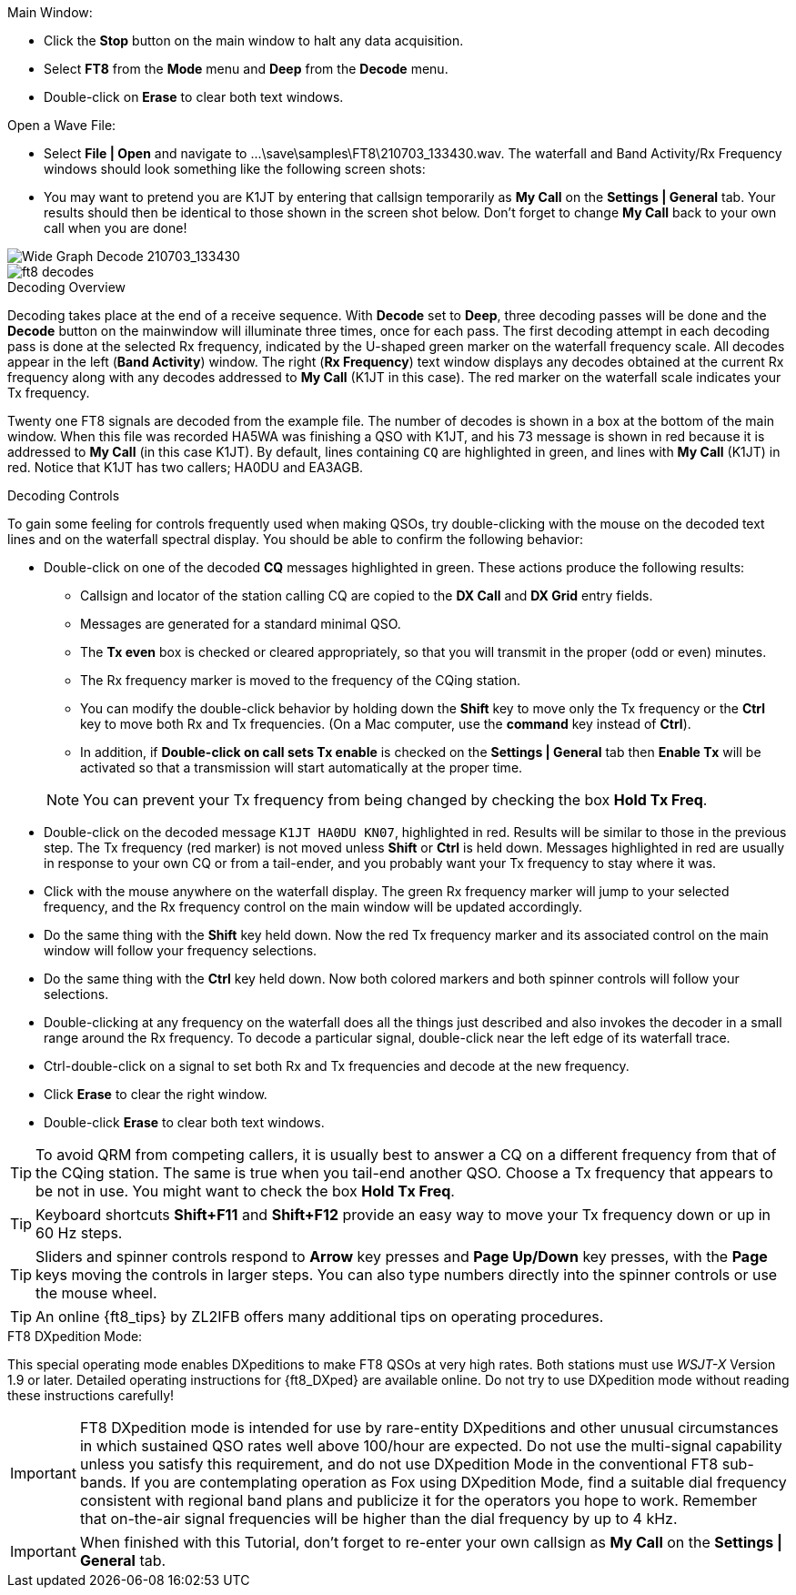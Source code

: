// Status=review
.Main Window:
- Click the *Stop* button on the main window to halt any data acquisition.  
- Select *FT8* from the *Mode* menu and *Deep* from the *Decode* menu.
- Double-click on *Erase* to clear both text windows.

.Open a Wave File:

- Select *File | Open* and navigate to
+...\save\samples\FT8\210703_133430.wav+.  The waterfall and Band
Activity/Rx Frequency windows should look something like the following screen shots:

- You may want to pretend you are K1JT
by entering that callsign temporarily as *My Call* on the 
*Settings | General* tab.  Your results should then be identical to
those shown in the screen shot below. Don't forget to change *My Call*
back to your own call when you are done!

[[X15]]
image::FT8_waterfall.png[align="left",alt="Wide Graph Decode 210703_133430"]

image::ft8_decodes.png[align="left"]


.Decoding Overview

Decoding takes place at the end of a receive sequence. With *Decode* set
to *Deep*, three decoding passes will be done and the *Decode* button on the 
mainwindow will illuminate three times, once for each pass. 
The first decoding attempt in each decoding pass is done at the selected Rx frequency,
indicated by the U-shaped green marker on the waterfall frequency
scale. All decodes appear in the left (*Band Activity*) window. The right
(*Rx Frequency*) text window displays any decodes obtained at the current
Rx frequency along with any decodes addressed to *My Call* (K1JT in this case).
The red marker on the waterfall scale indicates your
Tx frequency.

Twenty one FT8 signals are decoded from the example file. The number
of decodes is shown in a box at the bottom of the main window.
When this file was recorded HA5WA was finishing a QSO with K1JT, and
his 73 message is shown in red because it is addressed to *My Call* (in this case K1JT). 
By default, lines containing `CQ`
are highlighted in green, and lines with *My Call* (K1JT)
in red. Notice that K1JT has two callers; HA0DU and EA3AGB.  

[[X13]]
.Decoding Controls

To gain some feeling for controls frequently used when making QSOs,
try double-clicking with the mouse on the decoded text lines and on the
waterfall spectral display. You should be able to confirm the
following behavior:

- Double-click on one of the decoded *CQ* messages highlighted in
green. These actions produce the following results:

** Callsign and locator of the station calling CQ are copied to the *DX
Call* and *DX Grid* entry fields. 

** Messages are generated for a standard minimal QSO.

** The *Tx even* box is checked or cleared appropriately, so that you
will transmit in the proper (odd or even) minutes.

** The Rx frequency marker is moved to the frequency of the CQing
station.

** You can modify the double-click behavior by holding down the
*Shift* key to move only the Tx frequency or the *Ctrl* key to move
both Rx and Tx frequencies. (On a Mac computer, use the *command* key
instead of *Ctrl*). 

** In addition, if *Double-click on call sets Tx enable* is checked on the 
*Settings | General* tab then *Enable Tx* will be activated
so that a transmission will start automatically at the proper time.


+

NOTE: You can prevent your Tx frequency from being changed by checking the
box *Hold Tx Freq*.

- Double-click on the decoded message `K1JT HA0DU KN07`, highlighted
in red.  Results will be similar to those in the previous step. The Tx
frequency (red marker) is not moved unless *Shift* or *Ctrl* is held
down.  Messages highlighted in red are usually in response to your own
CQ or from a tail-ender, and you probably want your Tx frequency to
stay where it was.

- Click with the mouse anywhere on the waterfall display. The green Rx
frequency marker will jump to your selected frequency, and the Rx
frequency control on the main window will be updated accordingly.

- Do the same thing with the *Shift* key held down.  Now the red Tx
frequency marker and its associated control on the main window will
follow your frequency selections.

- Do the same thing with the *Ctrl* key held down.  Now both colored 
markers and both spinner controls will follow your selections.

- Double-clicking at any frequency on the waterfall does all the
things just described and also invokes the decoder in a small range
around the Rx frequency.  To decode a particular signal, double-click
near the left edge of its waterfall trace.

- Ctrl-double-click on a signal to set both Rx and Tx frequencies and
decode at the new frequency.

- Click *Erase* to clear the right window. 

- Double-click *Erase* to clear both text windows.

TIP: To avoid QRM from competing callers, it is usually best 
to answer a CQ on a different frequency from that of the CQing
station.  The same is true when you tail-end another QSO.  Choose a Tx
frequency that appears to be not in use.  You might want to check the
box *Hold Tx Freq*.

TIP: Keyboard shortcuts *Shift+F11* and *Shift+F12* provide an easy
way to move your Tx frequency down or up in 60 Hz steps.

TIP: Sliders and spinner controls respond to *Arrow* key presses
and *Page Up/Down* key presses, with the *Page* keys moving the
controls in larger steps.  You can also type numbers directly into
the spinner controls or use the mouse wheel.

TIP: An online {ft8_tips} by ZL2IFB offers many additional tips on
operating procedures.

.FT8 DXpedition Mode:

This special operating mode enables DXpeditions to make FT8 QSOs at
very high rates.  Both stations must use _WSJT-X_ Version 1.9 or
later.  Detailed operating instructions for {ft8_DXped} are available
online.  Do not try to use DXpedition mode without reading these
instructions carefully!

IMPORTANT: FT8 DXpedition mode is intended for use by rare-entity
DXpeditions and other unusual circumstances in which sustained QSO
rates well above 100/hour are expected.  Do not use the multi-signal
capability unless you satisfy this requirement, and do not use
DXpedition Mode in the conventional FT8 sub-bands.  If you are
contemplating operation as Fox using DXpedition Mode, find a suitable
dial frequency consistent with regional band plans and publicize it
for the operators you hope to work.  Remember that on-the-air signal
frequencies will be higher than the dial frequency by up to 4 kHz.

IMPORTANT: When finished with this Tutorial, don't forget to re-enter
your own callsign as *My Call* on the *Settings | General* tab.

